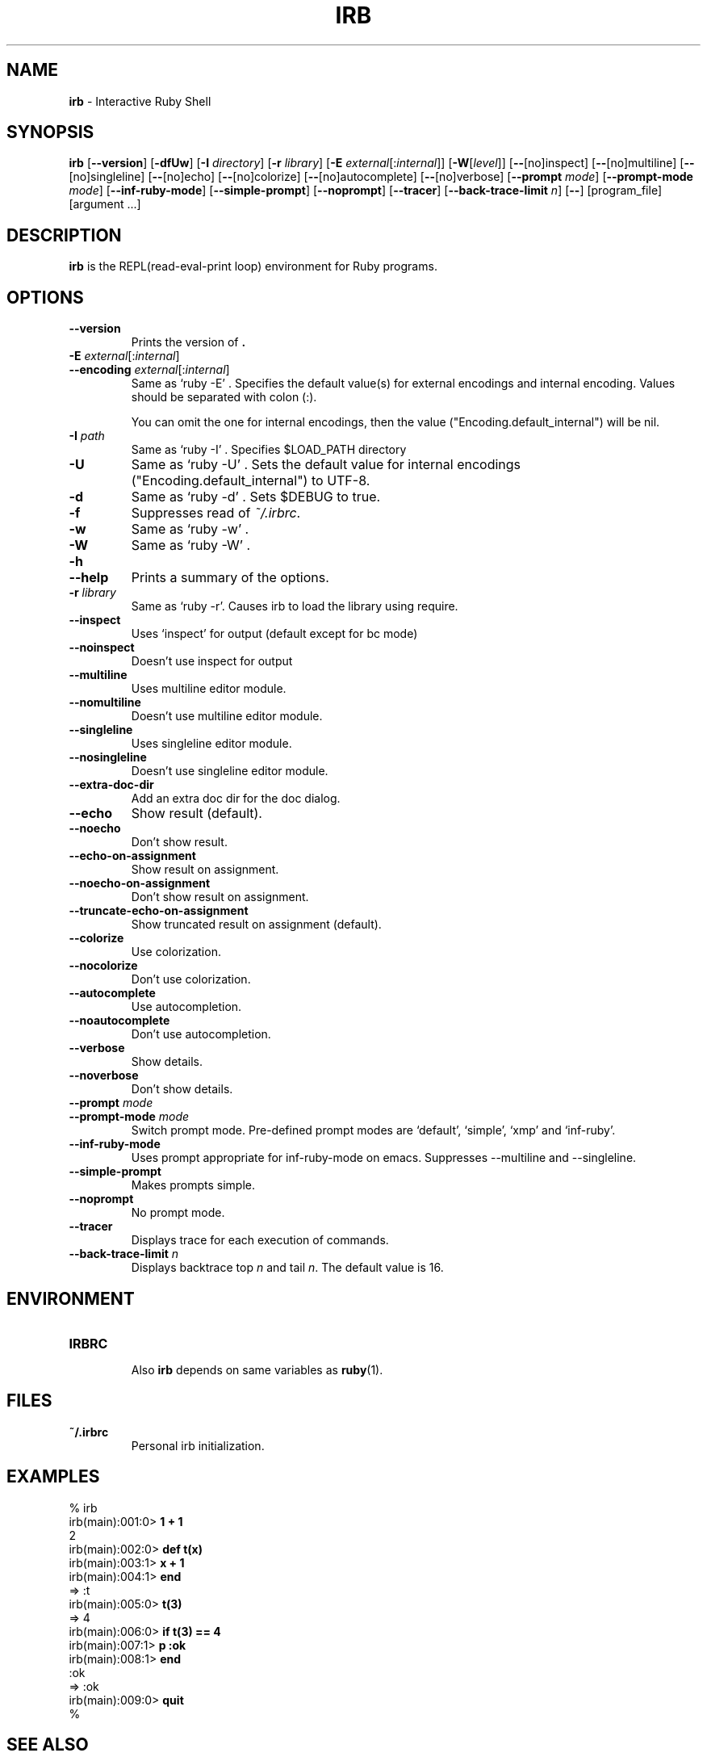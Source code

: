 .TH IRB \&1 "Ruby Programmer's Reference Guide" "August 11, 2019" "UNIX"
.SH NAME
\fBirb\fP
\- Interactive Ruby Shell
.SH SYNOPSIS
.br
\fBirb\fP
[\fB\--version\fP]
[\fB\-dfUw\fP]
[\fB\-I\fP \fIdirectory\fP]
[\fB\-r\fP \fIlibrary\fP]
[\fB\-E\fP \fIexternal\fP[:\fIinternal\fP]]
[\fB\-W\fP[\fIlevel\fP]]
[\fB\--\fP[no]inspect]
[\fB\--\fP[no]multiline]
[\fB\--\fP[no]singleline]
[\fB\--\fP[no]echo]
[\fB\--\fP[no]colorize]
[\fB\--\fP[no]autocomplete]
[\fB\--\fP[no]verbose]
[\fB\--prompt\fP \fImode\fP]
[\fB\--prompt-mode\fP \fImode\fP]
[\fB\--inf-ruby-mode\fP]
[\fB\--simple-prompt\fP]
[\fB\--noprompt\fP]
[\fB\--tracer\fP]
[\fB\--back-trace-limit\fP \fIn\fP]
[\fB\--\fP]
[program_file]
[argument ...]

.SH DESCRIPTION
\fBirb\fP
is the REPL(read-eval-print loop) environment for Ruby programs.

.SH OPTIONS

.TP
\fB\--version\fP
Prints the version of
\fB.\fP

.TP
\fB\-E\fP \fIexternal\fP[:\fIinternal\fP]
.TP
\fB\--encoding\fP \fIexternal\fP[:\fIinternal\fP]
Same as `ruby -E' .
Specifies the default value(s) for external encodings and internal encoding. Values should be separated with colon (:).

You can omit the one for internal encodings, then the value
("Encoding.default_internal") will be nil.

.TP
\fB\-I\fP \fIpath\fP
Same as `ruby -I' .
Specifies
$LOAD_PATH
directory

.TP
\fB\-U\fP
Same as `ruby -U' .
Sets the default value for internal encodings
("Encoding.default_internal") to UTF-8.

.TP
\fB\-d\fP
Same as `ruby -d' .
Sets
$DEBUG
to true.

.TP
\fB\-f\fP
Suppresses read of
\fI~/.irbrc\fP.

.TP
\fB\-w\fP
Same as `ruby -w' .


.TP
\fB\-W\fP
Same as `ruby -W' .

.TP
\fB\-h\fP
.TP
\fB\--help\fP
Prints a summary of the options.

.TP
\fB\-r\fP \fIlibrary\fP
Same as `ruby -r'.
Causes irb to load the library using require.

.TP
\fB\--inspect\fP
Uses `inspect' for output (default except for bc mode)

.TP
\fB\--noinspect\fP
Doesn't use inspect for output

.TP
\fB\--multiline\fP
Uses multiline editor module.

.TP
\fB\--nomultiline\fP
Doesn't use multiline editor module.

.TP
\fB\--singleline\fP
Uses singleline editor module.

.TP
\fB\--nosingleline\fP
Doesn't use singleline editor module.


.TP
\fB\--extra-doc-dir\fP
Add an extra doc dir for the doc dialog.


.TP
\fB\--echo\fP
Show result (default).

.TP
\fB\--noecho\fP
Don't show result.


.TP
\fB\--echo-on-assignment\fP
Show result on assignment.

.TP
\fB\--noecho-on-assignment\fP
Don't show result on assignment.

.TP
\fB\--truncate-echo-on-assignment\fP
Show truncated result on assignment (default).


.TP
\fB\--colorize\fP
Use colorization.

.TP
\fB\--nocolorize\fP
Don't use colorization.


.TP
\fB\--autocomplete\fP
Use autocompletion.

.TP
\fB\--noautocomplete\fP
Don't use autocompletion.


.TP
\fB\--verbose\fP
Show details.

.TP
\fB\--noverbose\fP
Don't show details.

.TP
\fB\--prompt\fP \fImode\fP
.TP
\fB\--prompt-mode\fP \fImode\fP
Switch prompt mode. Pre-defined prompt modes are
`default', `simple', `xmp' and `inf-ruby'.

.TP
\fB\--inf-ruby-mode\fP
Uses prompt appropriate for inf-ruby-mode on emacs.
Suppresses --multiline and --singleline.

.TP
\fB\--simple-prompt\fP
Makes prompts simple.

.TP
\fB\--noprompt\fP
No prompt mode.

.TP
\fB\--tracer\fP
Displays trace for each execution of commands.

.TP
\fB\--back-trace-limit\fP \fIn\fP
Displays backtrace top
\fIn\fP
and tail
\fIn\fP.
The default value is 16.

.SH ENVIRONMENT
.TP
.B IRBRC


Also
\fBirb\fP
depends on same variables as
\fBruby\fP(1).

.SH FILES
.TP
.B ~/.irbrc
Personal irb initialization.


.SH EXAMPLES
.nf
\&  % irb
.fi
.nf
\&  irb(main):001:0> \fB1 + 1\fP
.fi
.nf
\&  2
.fi
.nf
\&  irb(main):002:0> \fBdef t(x)\fP
.fi
.nf
\&  irb(main):003:1> \fBx + 1\fP
.fi
.nf
\&  irb(main):004:1> \fBend\fP
.fi
.nf
\&  => :t
.fi
.nf
\&  irb(main):005:0> \fBt(3)\fP
.fi
.nf
\&  => 4
.fi
.nf
\&  irb(main):006:0> \fBif t(3) == 4\fP
.fi
.nf
\&  irb(main):007:1> \fBp :ok\fP
.fi
.nf
\&  irb(main):008:1> \fBend\fP
.fi
.nf
\&  :ok
.fi
.nf
\&  => :ok
.fi
.nf
\&  irb(main):009:0> \fBquit\fP
.fi
.nf
\&  %
.fi

.SH SEE ALSO
\fBruby\fP(1).

.SH REPORTING BUGS
.IP \(bu
Security vulnerabilities should be reported via an email to
Mt security@ruby-lang.org.
Reported problems will be published after being fixed.

.IP \(bu
Other bugs and feature requests can be reported via the
Ruby Issue Tracking System
(\fBhttps://bugs.ruby-lang.org/\fP).
Do not report security vulnerabilities
via this system because it publishes the vulnerabilities immediately.
.SH AUTHORS
Written by Keiju ISHITSUKA.
